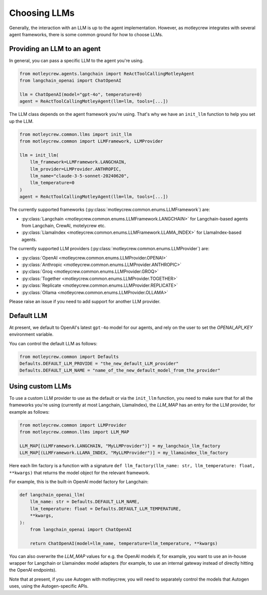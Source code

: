 Choosing LLMs
====================

Generally, the interaction with an LLM is up to the agent implementation.
However, as motleycrew integrates with several agent frameworks, there is some common ground for how to choose LLMs.


Providing an LLM to an agent
----------------------------

In general, you can pass a specific LLM to the agent you're using.

.. code-block:: python

    from motleycrew.agents.langchain import ReActToolCallingMotleyAgent
    from langchain_openai import ChatOpenAI

    llm = ChatOpenAI(model="gpt-4o", temperature=0)
    agent = ReActToolCallingMotleyAgent(llm=llm, tools=[...])


The LLM class depends on the agent framework you're using.
That's why we have an ``init_llm`` function to help you set up the LLM.

.. code-block:: python

    from motleycrew.common.llms import init_llm
    from motleycrew.common import LLMFramework, LLMProvider

    llm = init_llm(
        llm_framework=LLMFramework.LANGCHAIN,
        llm_provider=LLMProvider.ANTHROPIC,
        llm_name="claude-3-5-sonnet-20240620",
        llm_temperature=0
    )
    agent = ReActToolCallingMotleyAgent(llm=llm, tools=[...])


The currently supported frameworks (:py:class:`motleycrew.common.enums.LLMFramework`) are:

- :py:class:`Langchain <motleycrew.common.enums.LLMFramework.LANGCHAIN>` for Langchain-based agents from Langchain, CrewAI, motelycrew etc.
- :py:class:`LlamaIndex <motleycrew.common.enums.LLMFramework.LLAMA_INDEX>` for LlamaIndex-based agents.

The currently supported LLM providers (:py:class:`motleycrew.common.enums.LLMProvider`) are:

- :py:class:`OpenAI <motleycrew.common.enums.LLMProvider.OPENAI>`
- :py:class:`Anthropic <motleycrew.common.enums.LLMProvider.ANTHROPIC>`
- :py:class:`Groq <motleycrew.common.enums.LLMProvider.GROQ>`
- :py:class:`Together <motleycrew.common.enums.LLMProvider.TOGETHER>`
- :py:class:`Replicate <motleycrew.common.enums.LLMProvider.REPLICATE>`
- :py:class:`Ollama <motleycrew.common.enums.LLMProvider.OLLAMA>`

Please raise an issue if you need to add support for another LLM provider.


Default LLM
-----------

At present, we default to OpenAI's latest ``gpt-4o`` model for our agents,
and rely on the user to set the `OPENAI_API_KEY` environment variable.

You can control the default LLM as follows:

.. code-block:: python

    from motleycrew.common import Defaults
    Defaults.DEFAULT_LLM_PROVIDE = "the_new_default_LLM_provider"
    Defaults.DEFAULT_LLM_NAME = "name_of_the_new_default_model_from_the_provider"


Using custom LLMs
-----------------

To use a custom LLM provider to use as the default or via the ``init_llm`` function,
you need to make sure that for all the frameworks you're using (currently at most Langchain, LlamaIndex),
the `LLM_MAP` has an entry for the LLM provider, for example as follows:

.. code-block:: python

    from motleycrew.common import LLMProvider
    from motleycrew.common.llms import LLM_MAP

    LLM_MAP[(LLMFramework.LANGCHAIN, "MyLLMProvider")] = my_langchain_llm_factory
    LLM_MAP[(LLMFramework.LLAMA_INDEX, "MyLLMProvider")] = my_llamaindex_llm_factory

Here each llm factory is a function with a signature
``def llm_factory(llm_name: str, llm_temperature: float, **kwargs)`` that returns the model object for the relevant framework.

For example, this is the built-in OpenAI model factory for Langchain:

.. code-block:: python

    def langchain_openai_llm(
        llm_name: str = Defaults.DEFAULT_LLM_NAME,
        llm_temperature: float = Defaults.DEFAULT_LLM_TEMPERATURE,
        **kwargs,
    ):
        from langchain_openai import ChatOpenAI

        return ChatOpenAI(model=llm_name, temperature=llm_temperature, **kwargs)


You can also overwrite the `LLM_MAP` values for e.g. the OpenAI models if, for example,
you want to use an in-house wrapper for Langchain or Llamaindex model adapters
(for example, to use an internal gateway instead of directly hitting the OpenAI endpoints).

Note that at present, if you use Autogen with motleycrew, you will need to separately control
the models that Autogen uses, using the Autogen-specific APIs.
